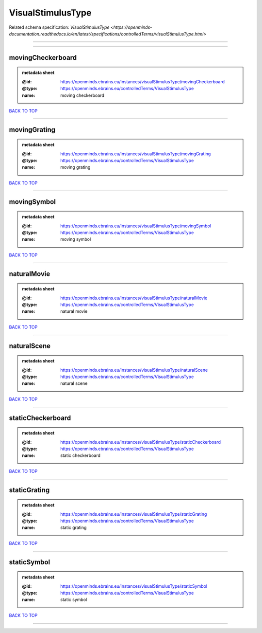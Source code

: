 ##################
VisualStimulusType
##################

Related schema specification: `VisualStimulusType <https://openminds-documentation.readthedocs.io/en/latest/specifications/controlledTerms/visualStimulusType.html>`

------------

------------

movingCheckerboard
------------------

.. admonition:: metadata sheet

   :@id: https://openminds.ebrains.eu/instances/visualStimulusType/movingCheckerboard
   :@type: https://openminds.ebrains.eu/controlledTerms/VisualStimulusType
   :name: moving checkerboard

`BACK TO TOP <VisualStimulusType_>`_

------------

movingGrating
-------------

.. admonition:: metadata sheet

   :@id: https://openminds.ebrains.eu/instances/visualStimulusType/movingGrating
   :@type: https://openminds.ebrains.eu/controlledTerms/VisualStimulusType
   :name: moving grating

`BACK TO TOP <VisualStimulusType_>`_

------------

movingSymbol
------------

.. admonition:: metadata sheet

   :@id: https://openminds.ebrains.eu/instances/visualStimulusType/movingSymbol
   :@type: https://openminds.ebrains.eu/controlledTerms/VisualStimulusType
   :name: moving symbol

`BACK TO TOP <VisualStimulusType_>`_

------------

naturalMovie
------------

.. admonition:: metadata sheet

   :@id: https://openminds.ebrains.eu/instances/visualStimulusType/naturalMovie
   :@type: https://openminds.ebrains.eu/controlledTerms/VisualStimulusType
   :name: natural movie

`BACK TO TOP <VisualStimulusType_>`_

------------

naturalScene
------------

.. admonition:: metadata sheet

   :@id: https://openminds.ebrains.eu/instances/visualStimulusType/naturalScene
   :@type: https://openminds.ebrains.eu/controlledTerms/VisualStimulusType
   :name: natural scene

`BACK TO TOP <VisualStimulusType_>`_

------------

staticCheckerboard
------------------

.. admonition:: metadata sheet

   :@id: https://openminds.ebrains.eu/instances/visualStimulusType/staticCheckerboard
   :@type: https://openminds.ebrains.eu/controlledTerms/VisualStimulusType
   :name: static checkerboard

`BACK TO TOP <VisualStimulusType_>`_

------------

staticGrating
-------------

.. admonition:: metadata sheet

   :@id: https://openminds.ebrains.eu/instances/visualStimulusType/staticGrating
   :@type: https://openminds.ebrains.eu/controlledTerms/VisualStimulusType
   :name: static grating

`BACK TO TOP <VisualStimulusType_>`_

------------

staticSymbol
------------

.. admonition:: metadata sheet

   :@id: https://openminds.ebrains.eu/instances/visualStimulusType/staticSymbol
   :@type: https://openminds.ebrains.eu/controlledTerms/VisualStimulusType
   :name: static symbol

`BACK TO TOP <VisualStimulusType_>`_

------------


